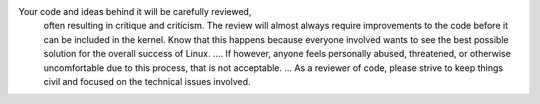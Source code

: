 Your code and ideas behind it will be carefully reviewed,
 often resulting in critique and criticism.
 The review will almost always require improvements
 to the code before it can be included in the kernel.
 Know that this happens because everyone involved wants 
 to see the best possible solution for the overall success
 of Linux. .... If however, anyone feels personally abused,
 threatened, or otherwise uncomfortable due to this process,
 that is not acceptable.
 ... As a reviewer of code,
 please strive to keep things civil and focused on the technical issues involved.
